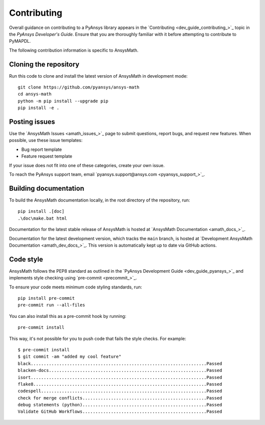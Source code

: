 .. _ref_contributing:

Contributing
============

Overall guidance on contributing to a PyAnsys library appears in the
`Contributing <dev_guide_contributing_>`_ topic
in the *PyAnsys Developer's Guide*. Ensure that you are thoroughly familiar
with it before attempting to contribute to PyMAPDL.
 
The following contribution information is specific to AnsysMath.

Cloning the repository
--------------------------------

Run this code to clone and install the latest version of AnsysMath in development mode::

    git clone https://github.com/pyansys/ansys-math
    cd ansys-math
    python -m pip install --upgrade pip
    pip install -e .

Posting issues
--------------

Use the `AnsysMath Issues <amath_issues_>`_ page to submit questions,
report bugs, and request new features. When possible, use these issue
templates:

* Bug report template
* Feature request template

If your issue does not fit into one of these categories, create your own issue.

To reach the PyAnsys support team, email `pyansys.support@ansys.com <pyansys_support_>`_.


Building documentation
----------------------

To build the AnsysMath documentation locally, in the root directory of the repository, run::
    
    pip install .[doc]
    .\doc\make.bat html 

Documentation for the latest stable release of AnsysMath is hosted at
`AnsysMath Documentation <amath_docs_>`_.

Documentation for the latest development version, which tracks the
``main`` branch, is hosted at 
`Development AnsysMath Documentation <amath_dev_docs_>`_.
This version is automatically kept up to date via GitHub actions.


Code style
----------

AnsysMath follows the PEP8 standard as outlined in the `PyAnsys Development Guide
<dev_guide_pyansys_>`_ and implements style checking using
`pre-commit <precommit_>`_.

To ensure your code meets minimum code styling standards, run::

  pip install pre-commit
  pre-commit run --all-files

You can also install this as a pre-commit hook by running::

  pre-commit install

This way, it's not possible for you to push code that fails the style checks. For example::

  $ pre-commit install
  $ git commit -am "added my cool feature"
  black....................................................................Passed
  blacken-docs.............................................................Passed
  isort....................................................................Passed
  flake8...................................................................Passed
  codespell................................................................Passed
  check for merge conflicts................................................Passed
  debug statements (python)................................................Passed
  Validate GitHub Workflows................................................Passed

